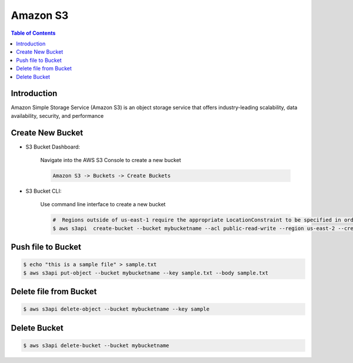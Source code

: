 .. meta::
    :description lang=en: Amazon S3 Bucket
    :keywords: AWS, AWSCLI


===========
Amazon S3
===========

.. contents:: Table of Contents
    :backlinks: none

Introduction
--------------
Amazon Simple Storage Service (Amazon S3) is an object storage service that offers industry-leading scalability, data availability, security, and performance

Create New Bucket
-------------------

- S3 Bucket Dashboard:

    Navigate into the AWS S3 Console to create a new bucket

    .. code-block:: bash

        Amazon S3 -> Buckets -> Create Buckets

- S3 Bucket CLI:

    Use command line interface to create a new bucket

    .. code-block:: bash

        #  Regions outside of us-east-1 require the appropriate LocationConstraint to be specified in order to create the bucket in the desired region
        $ aws s3api  create-bucket --bucket mybucketname --acl public-read-write --region us-east-2 --create-bucket-configuration LocationConstraint=us-east-2

Push file to Bucket
-------------------

.. code-block:: bash

    $ echo "this is a sample file" > sample.txt
    $ aws s3api put-object --bucket mybucketname --key sample.txt --body sample.txt

Delete file from Bucket
------------------------

.. code-block:: bash

    $ aws s3api delete-object --bucket mybucketname --key sample

Delete Bucket
------------------------

.. code-block:: bash

    $ aws s3api delete-bucket --bucket mybucketname